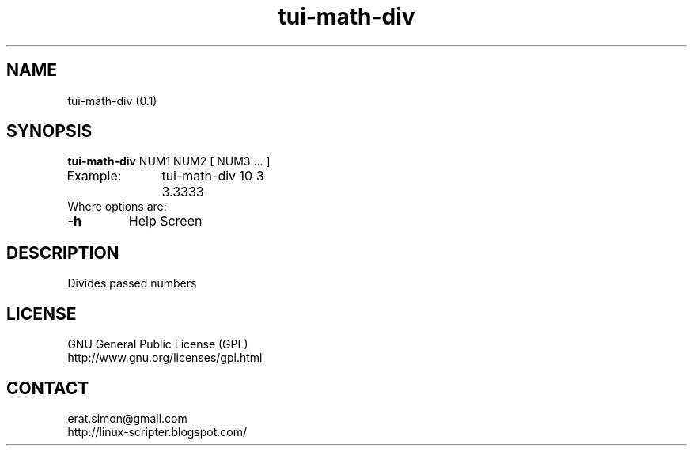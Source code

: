 .TH "tui-math-div" "1" "2015-06-04" "sea"

.SH NAME
tui-math-div (0.1)

.SH SYNOPSIS
\fBtui-math-div\fP NUM1 NUM2 [ NUM3 ... ]
.br
Example:	tui-math-div 10 3
.br
		3.3333
.br
Where options are:
.IP "\fB-h\fP"
Help Screen

.SH DESCRIPTION
.PP
Divides passed numbers

.SH LICENSE
GNU General Public License (GPL)
.br
http://www.gnu.org/licenses/gpl.html

.SH CONTACT
erat.simon@gmail.com
.br
http://linux-scripter.blogspot.com/
